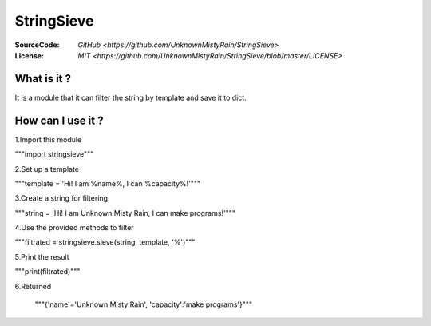 ========
StringSieve
========
:SourceCode:    `GitHub <https://github.com/UnknownMistyRain/StringSieve>`
:License:     `MIT <https://github.com/UnknownMistyRain/StringSieve/blob/master/LICENSE>`

What is it ?
----
It is a module that it can filter the string by template and save it to dict.

How can I use it ?
----


1.Import this module

"""import stringsieve"""

2.Set up a template

"""template = 'Hi! I am %name%, I can %capacity%!'"""

3.Create a string for filtering

"""string = 'Hi! I am Unknown Misty Rain, I can make programs!'"""

4.Use the provided methods to filter

"""filtrated = stringsieve.sieve(string, template, '%')"""

5.Print the result

"""print(filtrated)"""

6.Returned

    """{'name'='Unknown Misty Rain', 'capacity':'make programs'}"""
